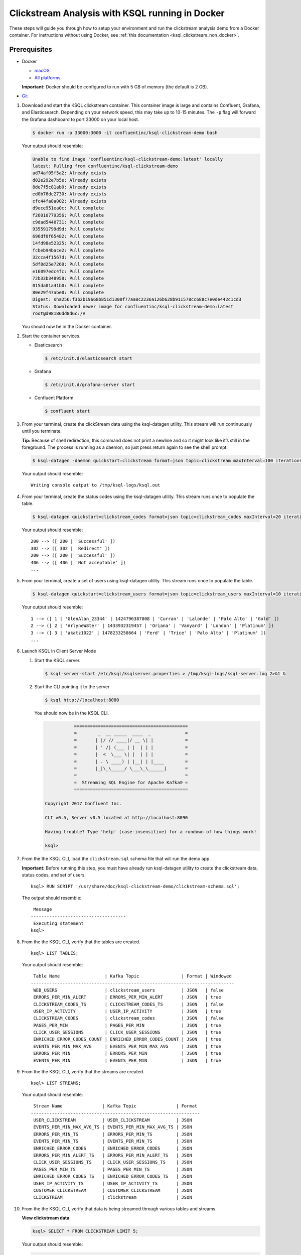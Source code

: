 .. _ksql_clickstream_docker:

Clickstream Analysis with KSQL running in Docker
================================================

These steps will guide you through how to setup your environment and run
the clickstream analysis demo from a Docker container. For instructions
without using Docker, see :ref:`this
documentation <ksql_clickstream_non_docker>`.

Prerequisites
-------------

-  Docker

   -  `macOS <https://docs.docker.com/docker-for-mac/install/>`__
   -  `All platforms <https://docs.docker.com/engine/installation/>`__

   **Important:** Docker should be configured to run with 5 GB of memory (the default is 2 GB).

-  `Git <https://git-scm.com/downloads>`__

1.  Download and start the KSQL clickstream container. This container
    image is large and contains Confluent, Grafana, and Elasticsearch.
    Depending on your network speed, this may take up to 10-15 minutes.
    The ``-p`` flag will forward the Grafana dashboard to port 33000 on
    your local host.

    .. code:: bash

        $ docker run -p 33000:3000 -it confluentinc/ksql-clickstream-demo bash

    Your output should resemble:

    .. code:: bash

        Unable to find image 'confluentinc/ksql-clickstream-demo:latest' locally
        latest: Pulling from confluentinc/ksql-clickstream-demo
        ad74af05f5a2: Already exists 
        d02e292e7b5e: Already exists 
        8de7f5c81ab0: Already exists 
        ed0b76dc2730: Already exists 
        cfc44fa8a002: Already exists 
        d9ece951ea0c: Pull complete 
        f26010779356: Pull complete 
        c9dad5440731: Pull complete 
        935591799d9d: Pull complete 
        696df0f65482: Pull complete 
        14fd98e52325: Pull complete 
        fcbeb94bace2: Pull complete 
        32cca4f1567d: Pull complete 
        5df0d25e7260: Pull complete 
        e16097edc4fc: Pull complete 
        72b33b348958: Pull complete 
        015da01a41b0: Pull complete 
        80e29f47abe0: Pull complete 
        Digest: sha256:f3b2b19668b851d1300f77aa8c2236a126b628b911578cc688c7e0de442c1cd3
        Status: Downloaded newer image for confluentinc/ksql-clickstream-demo:latest
        root@d98186dd8d6c:/#

    You should now be in the Docker container.

2.  Start the container services.

    -  Elasticsearch

       .. code:: bash

           $ /etc/init.d/elasticsearch start

    -  Grafana

       .. code:: bash

           $ /etc/init.d/grafana-server start

    -  Confluent Platform

       .. code:: bash

           $ confluent start

3.  From your terminal, create the clickStream data using the
    ksql-datagen utility. This stream will run continuously until you
    terminate.

    **Tip:** Because of shell redirection, this command does not print a
    newline and so it might look like it’s still in the foreground. The
    process is running as a daemon, so just press return again to see
    the shell prompt.

    .. code:: bash

        $ ksql-datagen -daemon quickstart=clickstream format=json topic=clickstream maxInterval=100 iterations=500000

    Your output should resemble:

    ::

        Writing console output to /tmp/ksql-logs/ksql.out

4.  From your terminal, create the status codes using the ksql-datagen
    utility. This stream runs once to populate the table.

    .. code:: bash

        $ ksql-datagen quickstart=clickstream_codes format=json topic=clickstream_codes maxInterval=20 iterations=100

    Your output should resemble:

    ::

        200 --> ([ 200 | 'Successful' ])
        302 --> ([ 302 | 'Redirect' ])
        200 --> ([ 200 | 'Successful' ])
        406 --> ([ 406 | 'Not acceptable' ])
        ...

5.  From your terminal, create a set of users using ksql-datagen
    utility. This stream runs once to populate the table.

    .. code:: bash

        $ ksql-datagen quickstart=clickstream_users format=json topic=clickstream_users maxInterval=10 iterations=1000

    Your output should resemble:

    ::

        1 --> ([ 1 | 'GlenAlan_23344' | 1424796387808 | 'Curran' | 'Lalonde' | 'Palo Alto' | 'Gold' ])
        2 --> ([ 2 | 'ArlyneW8ter' | 1433932319457 | 'Oriana' | 'Vanyard' | 'London' | 'Platinum' ])
        3 --> ([ 3 | 'akatz1022' | 1478233258664 | 'Ferd' | 'Trice' | 'Palo Alto' | 'Platinum' ])
        ...

6.  Launch KSQL in Client Server Mode

    1. Start the KSQL server.

       .. code:: bash

           $ ksql-server-start /etc/ksql/ksqlserver.properties > /tmp/ksql-logs/ksql-server.log 2>&1 &

    2. Start the CLI pointing it to the server

       .. code:: bash

           $ ksql http://localhost:8080

       You should now be in the KSQL CLI.

       .. code:: bash

                      ===========================================
                      =        _  __ _____  ____  _             =
                      =       | |/ // ____|/ __ \| |            =
                      =       | ' /| (___ | |  | | |            =
                      =       |  <  \___ \| |  | | |            =
                      =       | . \ ____) | |__| | |____        =
                      =       |_|\_\_____/ \___\_\______|       =
                      =                                         =
                      =  Streaming SQL Engine for Apache Kafka® =
                      ===========================================

           Copyright 2017 Confluent Inc.

           CLI v0.5, Server v0.5 located at http://localhost:8090

           Having trouble? Type 'help' (case-insensitive) for a rundown of how things work!

           ksql>

7.  From the the KSQL CLI, load the ``clickstream.sql`` schema file that
    will run the demo app.

    **Important:** Before running this step, you must have already run
    ksql-datagen utility to create the clickstream data, status codes,
    and set of users.

    ::

        ksql> RUN SCRIPT '/usr/share/doc/ksql-clickstream-demo/clickstream-schema.sql';

    The output should resemble:

    ::

         Message                            
        ------------------------------------
         Executing statement
        ksql>

8.  From the the KSQL CLI, verify that the tables are created.

    ::

        ksql> LIST TABLES;

    Your output should resemble:

    ::

         Table Name                 | Kafka Topic                | Format | Windowed 
        -----------------------------------------------------------------------------
         WEB_USERS                  | clickstream_users          | JSON   | false    
         ERRORS_PER_MIN_ALERT       | ERRORS_PER_MIN_ALERT       | JSON   | true     
         CLICKSTREAM_CODES_TS       | CLICKSTREAM_CODES_TS       | JSON   | false    
         USER_IP_ACTIVITY           | USER_IP_ACTIVITY           | JSON   | true     
         CLICKSTREAM_CODES          | clickstream_codes          | JSON   | false    
         PAGES_PER_MIN              | PAGES_PER_MIN              | JSON   | true     
         CLICK_USER_SESSIONS        | CLICK_USER_SESSIONS        | JSON   | true     
         ENRICHED_ERROR_CODES_COUNT | ENRICHED_ERROR_CODES_COUNT | JSON   | true     
         EVENTS_PER_MIN_MAX_AVG     | EVENTS_PER_MIN_MAX_AVG     | JSON   | true     
         ERRORS_PER_MIN             | ERRORS_PER_MIN             | JSON   | true     
         EVENTS_PER_MIN             | EVENTS_PER_MIN             | JSON   | true

9.  From the the KSQL CLI, verify that the streams are created.

    ::

        ksql> LIST STREAMS;

    Your output should resemble:

    ::

         Stream Name               | Kafka Topic               | Format 
        ----------------------------------------------------------------
         USER_CLICKSTREAM          | USER_CLICKSTREAM          | JSON   
         EVENTS_PER_MIN_MAX_AVG_TS | EVENTS_PER_MIN_MAX_AVG_TS | JSON   
         ERRORS_PER_MIN_TS         | ERRORS_PER_MIN_TS         | JSON   
         EVENTS_PER_MIN_TS         | EVENTS_PER_MIN_TS         | JSON   
         ENRICHED_ERROR_CODES      | ENRICHED_ERROR_CODES      | JSON   
         ERRORS_PER_MIN_ALERT_TS   | ERRORS_PER_MIN_ALERT_TS   | JSON   
         CLICK_USER_SESSIONS_TS    | CLICK_USER_SESSIONS_TS    | JSON   
         PAGES_PER_MIN_TS          | PAGES_PER_MIN_TS          | JSON   
         ENRICHED_ERROR_CODES_TS   | ENRICHED_ERROR_CODES_TS   | JSON   
         USER_IP_ACTIVITY_TS       | USER_IP_ACTIVITY_TS       | JSON   
         CUSTOMER_CLICKSTREAM      | CUSTOMER_CLICKSTREAM      | JSON   
         CLICKSTREAM               | clickstream               | JSON 

10. From the the KSQL CLI, verify that data is being streamed through
    various tables and streams.

    **View clickstream data**

    .. code:: bash

        ksql> SELECT * FROM CLICKSTREAM LIMIT 5;

    Your output should resemble:

    .. code:: bash

        1503585407989 | 222.245.174.248 | 1503585407989 | 24/Aug/2017:07:36:47 -0700 | 233.90.225.227 | GET /site/login.html HTTP/1.1 | 407 | 19 | 4096 | Mozilla/5.0 (compatible; Googlebot/2.1; +http://www.google.com/bot.html)
        1503585407999 | 233.168.257.122 | 1503585407999 | 24/Aug/2017:07:36:47 -0700 | 233.173.215.103 | GET /site/user_status.html HTTP/1.1 | 200 | 15 | 14096 | Mozilla/5.0 (compatible; Googlebot/2.1; +http://www.google.com/bot.html)
        1503585408009 | 222.168.57.122 | 1503585408009 | 24/Aug/2017:07:36:48 -0700 | 111.249.79.93 | GET /images/track.png HTTP/1.1 | 406 | 22 | 4096 | Mozilla/5.0 (compatible; Googlebot/2.1; +http://www.google.com/bot.html)
        1503585408019 | 122.145.8.244 | 1503585408019 | 24/Aug/2017:07:36:48 -0700 | 122.249.79.233 | GET /site/user_status.html HTTP/1.1 | 404 | 6 | 4006 | Mozilla/5.0 (compatible; Googlebot/2.1; +http://www.google.com/bot.html)
        1503585408029 | 222.152.45.45 | 1503585408029 | 24/Aug/2017:07:36:48 -0700 | 222.249.79.93 | GET /images/track.png HTTP/1.1 | 200 | 29 | 14096 | Mozilla/5.0 (Windows NT 10.0; Win64; x64) AppleWebKit/537.36 (KHTML, like Gecko) Chrome/59.0.3071.115 Safari/537.36
        LIMIT reached for the partition.
        Query terminated

    **View the events per minute**

    .. code:: bash

        ksql> SELECT * FROM EVENTS_PER_MIN_TS LIMIT 5;

    Your output should resemble:

    .. code:: bash

        1503585450000 | 29^�8 | 1503585450000 | 29 | 19
        1503585450000 | 37^�8 | 1503585450000 | 37 | 25
        1503585450000 | 8^�8 | 1503585450000 | 8 | 35
        1503585450000 | 36^�8 | 1503585450000 | 36 | 14
        1503585450000 | 24^�8 | 1503585450000 | 24 | 22
        LIMIT reached for the partition.
        Query terminated

    **View pages per minute**

    .. code:: bash

        ksql> SELECT * FROM PAGES_PER_MIN LIMIT 5;

    Your output should resemble:

    .. code:: bash

        1503585475000 | 4 : Window{start=1503585475000 end=-} | 4 | 14
        1503585480000 | 25 : Window{start=1503585480000 end=-} | 25 | 9
        1503585480000 | 16 : Window{start=1503585480000 end=-} | 16 | 6
        1503585475000 | 25 : Window{start=1503585475000 end=-} | 25 | 20
        1503585480000 | 37 : Window{start=1503585480000 end=-} | 37 | 6
        LIMIT reached for the partition.
        Query terminated    

11. Go to your terminal and send the KSQL tables to Elasticsearch and
    Grafana.

    1. Exit the KSQL CLI with ``CTRL+D``.

    2. From your terminal, navigate to the demo directory:

       .. code:: bash

           $ cd /usr/share/doc/ksql-clickstream-demo/

    3. Run this command to send the KSQL tables to Elasticsearch and
       Grafana:

       .. code:: bash

           $ ./ksql-tables-to-grafana.sh

       Your output should resemble:

       ::

           Loading Clickstream-Demo TABLES to Confluent-Connect => Elastic => Grafana datasource
           Logging to: /tmp/ksql-connect.log
           Charting  CLICK_USER_SESSIONS_TS
           Charting  USER_IP_ACTIVITY_TS
           Charting  CLICKSTREAM_STATUS_CODES_TS
           Charting  ENRICHED_ERROR_CODES_TS
           Charting  ERRORS_PER_MIN_ALERT_TS
           Charting  ERRORS_PER_MIN_TS
           Charting  EVENTS_PER_MIN_MAX_AVG_TS
           Charting  EVENTS_PER_MIN_TS
           Charting  PAGES_PER_MIN_TS
           Navigate to http://localhost:3000/dashboard/db/click-stream-analysis

    4. From your terminal, load the dashboard into Grafana.

       .. code:: bash

           $ ./clickstream-analysis-dashboard.sh

       Your output should resemble:

       .. code:: bash

           Loading Grafana ClickStream Dashboard
           {"slug":"click-stream-analysis","status":"success","version":5}

12. Go to your browser and view the Grafana output at
    http://localhost:33000/dashboard/db/click-stream-analysis. You can
    login with user ID ``admin`` and password ``admin``.

    **Important:** If you already have Grafana UI open, you may need to
    enter the specific clickstream URL:
    http://localhost:33000/dashboard/db/click-stream-analysis.

    .. figure:: grafana-success.png
       :alt: Grafana UI success

       Grafana UI success

**About:** This dashboard demonstrates a series of streaming
functionality where the title of each panel describes the type of stream
processing required to generate the data. For example, the large chart
in the middle is showing web-resource requests on a per-username basis
using a Session window - where a sessions expire after 300 seconds of
inactivity. Editing the panel allows you to view the datasource - which
is named after the streams and tables captured in the
clickstream-schema.sql file.

| **Interesting things to try:** \* Understand how the
  ``clickstream-schema.sql`` file is structured. We use a
  DataGen.KafkaTopic.clickstream -> Stream -> Table (for window &
  analytics with group-by) -> Table (to Add EVENT_TS for time-index) ->
  ElastiSearch/Connect topic
| \* Run the ``LIST TOPICS;`` command to see where data is persisted \*
  Run the KSQL CLI ``history`` command

Troubleshooting
---------------

-  Check the Data Sources page in Grafana.

   -  If your data source is shown, select it and scroll to the bottom
      and click the **Save & Test** button. This will indicate whether
      your data source is valid.
